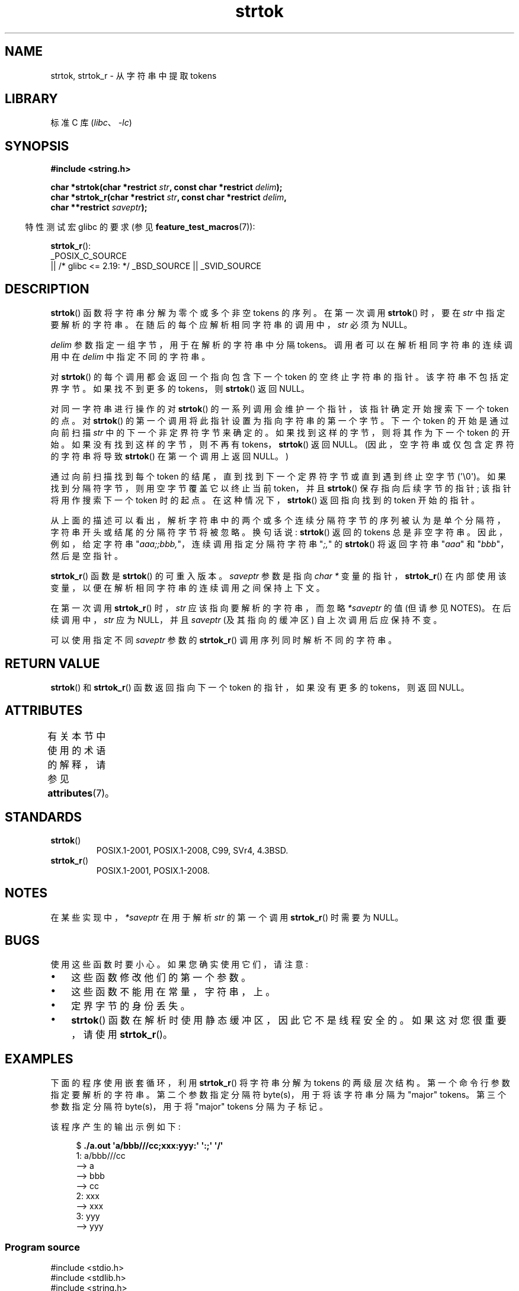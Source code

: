 .\" -*- coding: UTF-8 -*-
'\" t
.\" Copyright (C) 2005, 2013 Michael Kerrisk <mtk.manpages@gmail.com>
.\" a few fragments from an earlier (1996) version by
.\" Andries Brouwer (aeb@cwi.nl) remain.
.\"
.\" SPDX-License-Identifier: Linux-man-pages-copyleft
.\"
.\" Rewritten old page, 960210, aeb@cwi.nl
.\" Updated, added strtok_r. 2000-02-13 Nicolás Lichtmaier <nick@debian.org>
.\" 2005-11-17, mtk: Substantial parts rewritten
.\" 2013-05-19, mtk: added much further detail on the operation of strtok()
.\"
.\"*******************************************************************
.\"
.\" This file was generated with po4a. Translate the source file.
.\"
.\"*******************************************************************
.TH strtok 3 2023\-02\-05 "Linux man\-pages 6.03" 
.SH NAME
strtok, strtok_r \- 从字符串中提取 tokens
.SH LIBRARY
标准 C 库 (\fIlibc\fP、\fI\-lc\fP)
.SH SYNOPSIS
.nf
\fB#include <string.h>\fP
.PP
\fBchar *strtok(char *restrict \fP\fIstr\fP\fB, const char *restrict \fP\fIdelim\fP\fB);\fP
\fBchar *strtok_r(char *restrict \fP\fIstr\fP\fB, const char *restrict \fP\fIdelim\fP\fB,\fP
\fB               char **restrict \fP\fIsaveptr\fP\fB);\fP
.fi
.PP
.RS -4
特性测试宏 glibc 的要求 (参见 \fBfeature_test_macros\fP(7)):
.RE
.PP
\fBstrtok_r\fP():
.nf
    _POSIX_C_SOURCE
        || /* glibc <= 2.19: */ _BSD_SOURCE || _SVID_SOURCE
.fi
.SH DESCRIPTION
\fBstrtok\fP() 函数将字符串分解为零个或多个非空 tokens 的序列。 在第一次调用 \fBstrtok\fP() 时，要在 \fIstr\fP
中指定要解析的字符串。 在随后的每个应解析相同字符串的调用中，\fIstr\fP 必须为 NULL。
.PP
\fIdelim\fP 参数指定一组字节，用于在解析的字符串中分隔 tokens。 调用者可以在解析相同字符串的连续调用中在 \fIdelim\fP
中指定不同的字符串。
.PP
对 \fBstrtok\fP() 的每个调用都会返回一个指向包含下一个 token 的空终止字符串的指针。 该字符串不包括定界字节。 如果找不到更多的
tokens，则 \fBstrtok\fP() 返回 NULL。
.PP
对同一字符串进行操作的对 \fBstrtok\fP() 的一系列调用会维护一个指针，该指针确定开始搜索下一个 token 的点。 对 \fBstrtok\fP()
的第一个调用将此指针设置为指向字符串的第一个字节。 下一个 token 的开始是通过向前扫描 \fIstr\fP 中的下一个非定界符字节来确定的。
如果找到这样的字节，则将其作为下一个 token 的开始。 如果没有找到这样的字节，则不再有 tokens，\fBstrtok\fP() 返回 NULL。
(因此，空字符串或仅包含定界符的字符串将导致 \fBstrtok\fP() 在第一个调用上返回 NULL。)
.PP
通过向前扫描找到每个 token 的结尾，直到找到下一个定界符字节或直到遇到终止空字节 (\[aq]\e0\[aq])。
如果找到分隔符字节，则用空字节覆盖它以终止当前 token，并且 \fBstrtok\fP() 保存指向后续字节的指针; 该指针将用作搜索下一个 token
时的起点。 在这种情况下，\fBstrtok\fP() 返回指向找到的 token 开始的指针。
.PP
从上面的描述可以看出，解析字符串中的两个或多个连续分隔符字节的序列被认为是单个分隔符，字符串开头或结尾的分隔符字节将被忽略。 换句话说:
\fBstrtok\fP() 返回的 tokens 总是非空字符串。 因此，例如，给定字符串 "\fIaaa;;bbb,\fP"，连续调用指定分隔符字符串
"\fI;,\fP" 的 \fBstrtok\fP() 将返回字符串 "\fIaaa\fP" 和 "\fIbbb\fP"，然后是空指针。
.PP
\fBstrtok_r\fP() 函数是 \fBstrtok\fP() 的可重入版本。 \fIsaveptr\fP 参数是指向 \fIchar\~*\fP
变量的指针，\fBstrtok_r\fP() 在内部使用该变量，以便在解析相同字符串的连续调用之间保持上下文。
.PP
在第一次调用 \fBstrtok_r\fP() 时，\fIstr\fP 应该指向要解析的字符串，而忽略 \fI*saveptr\fP 的值 (但请参见 NOTES)。
在后续调用中，\fIstr\fP 应为 NULL，并且 \fIsaveptr\fP (及其指向的缓冲区) 自上次调用后应保持不变。
.PP
可以使用指定不同 \fIsaveptr\fP 参数的 \fBstrtok_r\fP() 调用序列同时解析不同的字符串。
.SH "RETURN VALUE"
\fBstrtok\fP() 和 \fBstrtok_r\fP() 函数返回指向下一个 token 的指针，如果没有更多的 tokens，则返回 NULL。
.SH ATTRIBUTES
有关本节中使用的术语的解释，请参见 \fBattributes\fP(7)。
.ad l
.nh
.TS
allbox;
lbx lb lb
l l l.
Interface	Attribute	Value
T{
\fBstrtok\fP()
T}	Thread safety	MT\-Unsafe race:strtok
T{
\fBstrtok_r\fP()
T}	Thread safety	MT\-Safe
.TE
.hy
.ad
.sp 1
.SH STANDARDS
.TP 
\fBstrtok\fP()
POSIX.1\-2001, POSIX.1\-2008, C99, SVr4, 4.3BSD.
.TP 
\fBstrtok_r\fP()
POSIX.1\-2001, POSIX.1\-2008.
.SH NOTES
.\" Tru64, according to its manual page
在某些实现中，\fI*saveptr\fP 在用于解析 \fIstr\fP 的第一个调用 \fBstrtok_r\fP() 时需要为 NULL。
.SH BUGS
使用这些函数时要小心。 如果您确实使用它们，请注意:
.IP \[bu] 3
这些函数修改他们的第一个参数。
.IP \[bu]
这些函数不能用在常量，字符串，上。
.IP \[bu]
定界字节的身份丢失。
.IP \[bu]
\fBstrtok\fP() 函数在解析时使用静态缓冲区，因此它不是线程安全的。 如果这对您很重要，请使用 \fBstrtok_r\fP()。
.SH EXAMPLES
下面的程序使用嵌套循环，利用 \fBstrtok_r\fP() 将字符串分解为 tokens 的两级层次结构。 第一个命令行参数指定要解析的字符串。
第二个参数指定分隔符 byte(s)，用于将该字符串分隔为 "major" tokens。 第三个参数指定分隔符 byte(s)，用于将 "major"
tokens 分隔为子标记。
.PP
该程序产生的输出示例如下:
.PP
.in +4n
.EX
$\fB ./a.out \[aq]a/bbb///cc;xxx:yyy:\[aq] \[aq]:;\[aq] \[aq]/\[aq]\fP
1: a/bbb///cc
         \-\-> a
         \-\-> bbb
         \-\-> cc
2: xxx
         \-\-> xxx
3: yyy
         \-\-> yyy
.EE
.in
.SS "Program source"
.\" SRC BEGIN (strtok.c)
\&
.EX
#include <stdio.h>
#include <stdlib.h>
#include <string.h>

int
main(int argc, char *argv[])
{
    char *str1, *str2, *token, *subtoken;
    char *saveptr1, *saveptr2;
    int j;

    if (argc != 4) {
        fprintf(stderr, "Usage: %s string delim subdelim\en",
                argv[0]);
        exit(EXIT_FAILURE);
    }

    for (j = 1, str1 = argv[1]; ; j++, str1 = NULL) {
        token = strtok_r(str1, argv[2], &saveptr1);
        if (token == NULL)
            break;
        printf("%d: %s\en", j, token);

        for (str2 = token; ; str2 = NULL) {
            subtoken = strtok_r(str2, argv[3], &saveptr2);
            if (subtoken == NULL)
                break;
            printf("\et \-\-> %s\en", subtoken);
        }
    }

    exit(EXIT_SUCCESS);
}
.EE
.\" SRC END
.PP
另一个使用 \fBstrtok\fP() 的示例程序可以在 \fBgetaddrinfo_a\fP(3) 中找到。
.SH "SEE ALSO"
\fBmemchr\fP(3), \fBstrchr\fP(3), \fBstring\fP(3), \fBstrpbrk\fP(3), \fBstrsep\fP(3),
\fBstrspn\fP(3), \fBstrstr\fP(3), \fBwcstok\fP(3)
.PP
.SH [手册页中文版]
.PP
本翻译为免费文档；阅读
.UR https://www.gnu.org/licenses/gpl-3.0.html
GNU 通用公共许可证第 3 版
.UE
或稍后的版权条款。因使用该翻译而造成的任何问题和损失完全由您承担。
.PP
该中文翻译由 wtklbm
.B <wtklbm@gmail.com>
根据个人学习需要制作。
.PP
项目地址:
.UR \fBhttps://github.com/wtklbm/manpages-chinese\fR
.ME 。
